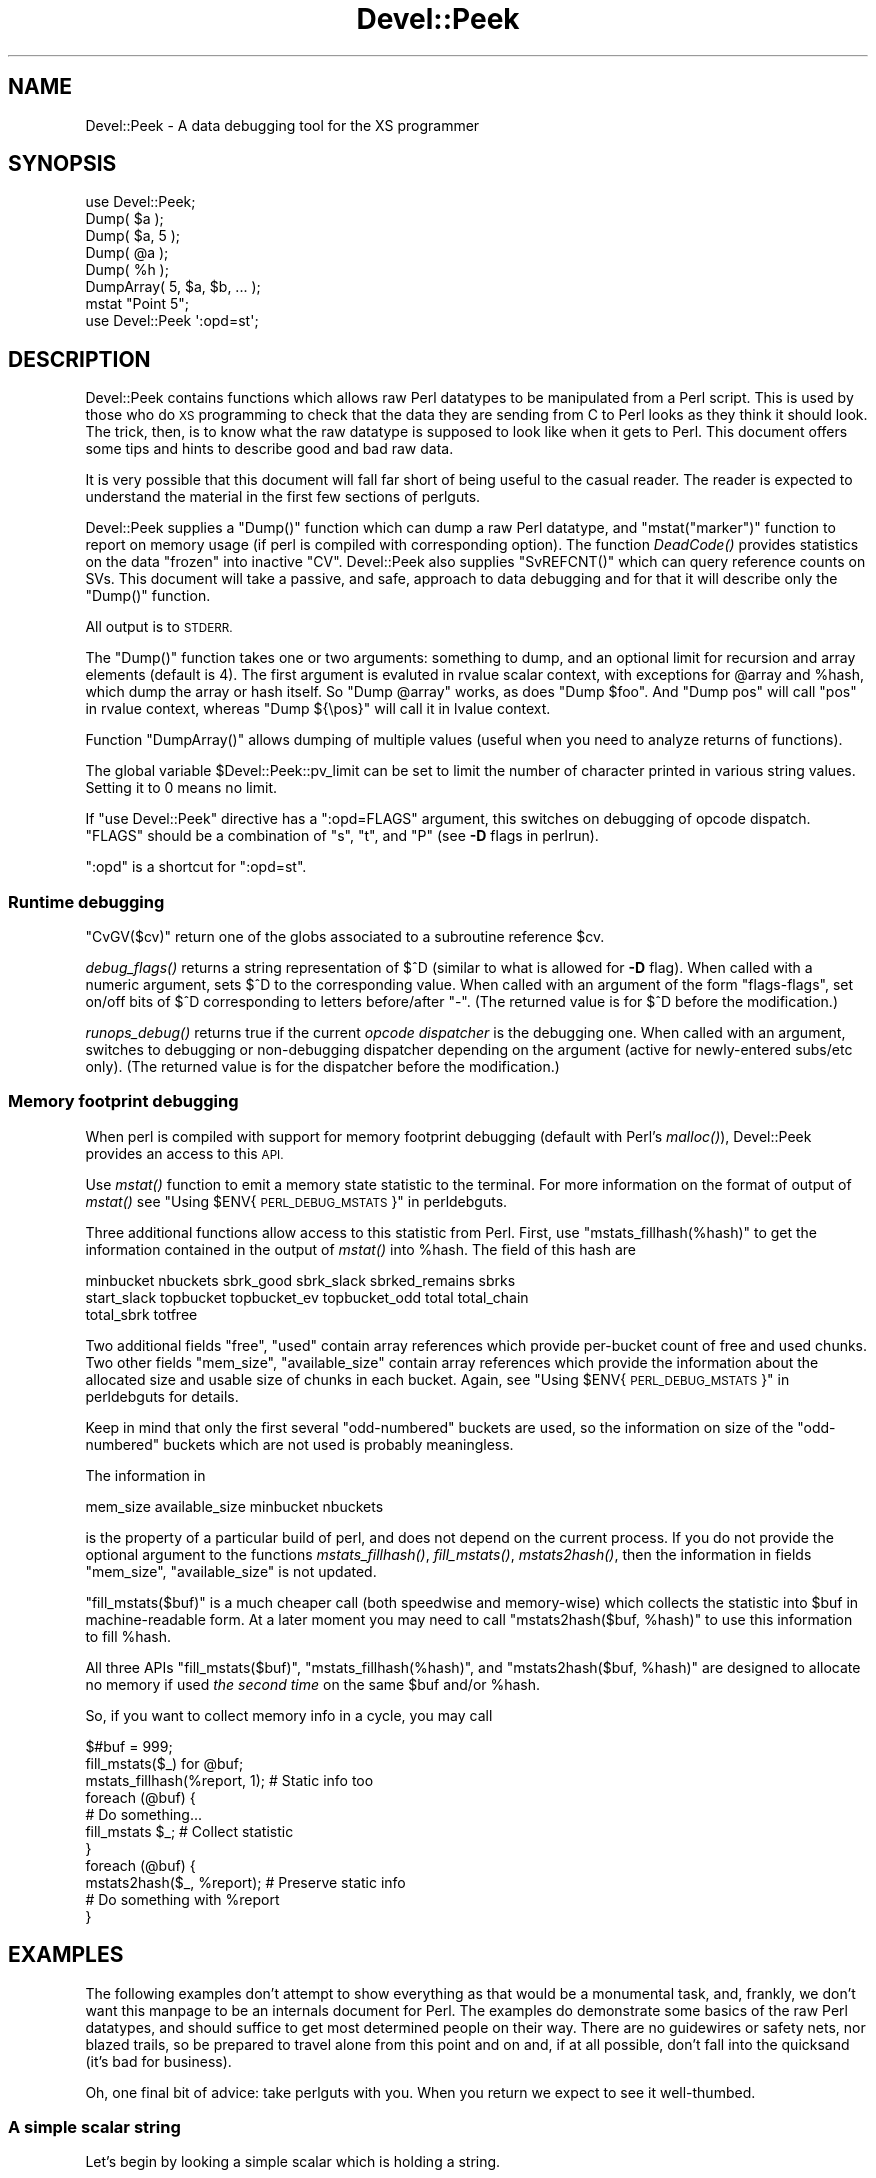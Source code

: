 .\" Automatically generated by Pod::Man 4.09 (Pod::Simple 3.35)
.\"
.\" Standard preamble:
.\" ========================================================================
.de Sp \" Vertical space (when we can't use .PP)
.if t .sp .5v
.if n .sp
..
.de Vb \" Begin verbatim text
.ft CW
.nf
.ne \\$1
..
.de Ve \" End verbatim text
.ft R
.fi
..
.\" Set up some character translations and predefined strings.  \*(-- will
.\" give an unbreakable dash, \*(PI will give pi, \*(L" will give a left
.\" double quote, and \*(R" will give a right double quote.  \*(C+ will
.\" give a nicer C++.  Capital omega is used to do unbreakable dashes and
.\" therefore won't be available.  \*(C` and \*(C' expand to `' in nroff,
.\" nothing in troff, for use with C<>.
.tr \(*W-
.ds C+ C\v'-.1v'\h'-1p'\s-2+\h'-1p'+\s0\v'.1v'\h'-1p'
.ie n \{\
.    ds -- \(*W-
.    ds PI pi
.    if (\n(.H=4u)&(1m=24u) .ds -- \(*W\h'-12u'\(*W\h'-12u'-\" diablo 10 pitch
.    if (\n(.H=4u)&(1m=20u) .ds -- \(*W\h'-12u'\(*W\h'-8u'-\"  diablo 12 pitch
.    ds L" ""
.    ds R" ""
.    ds C` ""
.    ds C' ""
'br\}
.el\{\
.    ds -- \|\(em\|
.    ds PI \(*p
.    ds L" ``
.    ds R" ''
.    ds C`
.    ds C'
'br\}
.\"
.\" Escape single quotes in literal strings from groff's Unicode transform.
.ie \n(.g .ds Aq \(aq
.el       .ds Aq '
.\"
.\" If the F register is >0, we'll generate index entries on stderr for
.\" titles (.TH), headers (.SH), subsections (.SS), items (.Ip), and index
.\" entries marked with X<> in POD.  Of course, you'll have to process the
.\" output yourself in some meaningful fashion.
.\"
.\" Avoid warning from groff about undefined register 'F'.
.de IX
..
.if !\nF .nr F 0
.if \nF>0 \{\
.    de IX
.    tm Index:\\$1\t\\n%\t"\\$2"
..
.    if !\nF==2 \{\
.        nr % 0
.        nr F 2
.    \}
.\}
.\"
.\" Accent mark definitions (@(#)ms.acc 1.5 88/02/08 SMI; from UCB 4.2).
.\" Fear.  Run.  Save yourself.  No user-serviceable parts.
.    \" fudge factors for nroff and troff
.if n \{\
.    ds #H 0
.    ds #V .8m
.    ds #F .3m
.    ds #[ \f1
.    ds #] \fP
.\}
.if t \{\
.    ds #H ((1u-(\\\\n(.fu%2u))*.13m)
.    ds #V .6m
.    ds #F 0
.    ds #[ \&
.    ds #] \&
.\}
.    \" simple accents for nroff and troff
.if n \{\
.    ds ' \&
.    ds ` \&
.    ds ^ \&
.    ds , \&
.    ds ~ ~
.    ds /
.\}
.if t \{\
.    ds ' \\k:\h'-(\\n(.wu*8/10-\*(#H)'\'\h"|\\n:u"
.    ds ` \\k:\h'-(\\n(.wu*8/10-\*(#H)'\`\h'|\\n:u'
.    ds ^ \\k:\h'-(\\n(.wu*10/11-\*(#H)'^\h'|\\n:u'
.    ds , \\k:\h'-(\\n(.wu*8/10)',\h'|\\n:u'
.    ds ~ \\k:\h'-(\\n(.wu-\*(#H-.1m)'~\h'|\\n:u'
.    ds / \\k:\h'-(\\n(.wu*8/10-\*(#H)'\z\(sl\h'|\\n:u'
.\}
.    \" troff and (daisy-wheel) nroff accents
.ds : \\k:\h'-(\\n(.wu*8/10-\*(#H+.1m+\*(#F)'\v'-\*(#V'\z.\h'.2m+\*(#F'.\h'|\\n:u'\v'\*(#V'
.ds 8 \h'\*(#H'\(*b\h'-\*(#H'
.ds o \\k:\h'-(\\n(.wu+\w'\(de'u-\*(#H)/2u'\v'-.3n'\*(#[\z\(de\v'.3n'\h'|\\n:u'\*(#]
.ds d- \h'\*(#H'\(pd\h'-\w'~'u'\v'-.25m'\f2\(hy\fP\v'.25m'\h'-\*(#H'
.ds D- D\\k:\h'-\w'D'u'\v'-.11m'\z\(hy\v'.11m'\h'|\\n:u'
.ds th \*(#[\v'.3m'\s+1I\s-1\v'-.3m'\h'-(\w'I'u*2/3)'\s-1o\s+1\*(#]
.ds Th \*(#[\s+2I\s-2\h'-\w'I'u*3/5'\v'-.3m'o\v'.3m'\*(#]
.ds ae a\h'-(\w'a'u*4/10)'e
.ds Ae A\h'-(\w'A'u*4/10)'E
.    \" corrections for vroff
.if v .ds ~ \\k:\h'-(\\n(.wu*9/10-\*(#H)'\s-2\u~\d\s+2\h'|\\n:u'
.if v .ds ^ \\k:\h'-(\\n(.wu*10/11-\*(#H)'\v'-.4m'^\v'.4m'\h'|\\n:u'
.    \" for low resolution devices (crt and lpr)
.if \n(.H>23 .if \n(.V>19 \
\{\
.    ds : e
.    ds 8 ss
.    ds o a
.    ds d- d\h'-1'\(ga
.    ds D- D\h'-1'\(hy
.    ds th \o'bp'
.    ds Th \o'LP'
.    ds ae ae
.    ds Ae AE
.\}
.rm #[ #] #H #V #F C
.\" ========================================================================
.\"
.IX Title "Devel::Peek 3"
.TH Devel::Peek 3 "2018-03-23" "perl v5.26.2" "Perl Programmers Reference Guide"
.\" For nroff, turn off justification.  Always turn off hyphenation; it makes
.\" way too many mistakes in technical documents.
.if n .ad l
.nh
.SH "NAME"
Devel::Peek \- A data debugging tool for the XS programmer
.SH "SYNOPSIS"
.IX Header "SYNOPSIS"
.Vb 7
\&        use Devel::Peek;
\&        Dump( $a );
\&        Dump( $a, 5 );
\&        Dump( @a );
\&        Dump( %h );
\&        DumpArray( 5, $a, $b, ... );
\&        mstat "Point 5";
\&
\&        use Devel::Peek \*(Aq:opd=st\*(Aq;
.Ve
.SH "DESCRIPTION"
.IX Header "DESCRIPTION"
Devel::Peek contains functions which allows raw Perl datatypes to be
manipulated from a Perl script.  This is used by those who do \s-1XS\s0 programming
to check that the data they are sending from C to Perl looks as they think
it should look.  The trick, then, is to know what the raw datatype is
supposed to look like when it gets to Perl.  This document offers some tips
and hints to describe good and bad raw data.
.PP
It is very possible that this document will fall far short of being useful
to the casual reader.  The reader is expected to understand the material in
the first few sections of perlguts.
.PP
Devel::Peek supplies a \f(CW\*(C`Dump()\*(C'\fR function which can dump a raw Perl
datatype, and \f(CW\*(C`mstat("marker")\*(C'\fR function to report on memory usage
(if perl is compiled with corresponding option).  The function
\&\fIDeadCode()\fR provides statistics on the data \*(L"frozen\*(R" into inactive
\&\f(CW\*(C`CV\*(C'\fR.  Devel::Peek also supplies \f(CW\*(C`SvREFCNT()\*(C'\fR which can query reference
counts on SVs.  This document will take a passive, and safe, approach
to data debugging and for that it will describe only the \f(CW\*(C`Dump()\*(C'\fR
function.
.PP
All output is to \s-1STDERR.\s0
.PP
The \f(CW\*(C`Dump()\*(C'\fR function takes one or two arguments: something to dump, and
an optional limit for recursion and array elements (default is 4).  The
first argument is evaluted in rvalue scalar context, with exceptions for
\&\f(CW@array\fR and \f(CW%hash\fR, which dump the array or hash itself.  So \f(CW\*(C`Dump @array\*(C'\fR
works, as does \f(CW\*(C`Dump $foo\*(C'\fR.  And \f(CW\*(C`Dump pos\*(C'\fR will call \f(CW\*(C`pos\*(C'\fR in rvalue
context, whereas \f(CW\*(C`Dump ${\epos}\*(C'\fR will call it in lvalue context.
.PP
Function \f(CW\*(C`DumpArray()\*(C'\fR allows dumping of multiple values (useful when you
need to analyze returns of functions).
.PP
The global variable \f(CW$Devel::Peek::pv_limit\fR can be set to limit the
number of character printed in various string values.  Setting it to 0
means no limit.
.PP
If \f(CW\*(C`use Devel::Peek\*(C'\fR directive has a \f(CW\*(C`:opd=FLAGS\*(C'\fR argument,
this switches on debugging of opcode dispatch.  \f(CW\*(C`FLAGS\*(C'\fR should be a
combination of \f(CW\*(C`s\*(C'\fR, \f(CW\*(C`t\*(C'\fR, and \f(CW\*(C`P\*(C'\fR (see
\&\fB\-D\fR flags in perlrun).
.PP
\&\f(CW\*(C`:opd\*(C'\fR is a shortcut for \f(CW\*(C`:opd=st\*(C'\fR.
.SS "Runtime debugging"
.IX Subsection "Runtime debugging"
\&\f(CW\*(C`CvGV($cv)\*(C'\fR return one of the globs associated to a subroutine reference \f(CW$cv\fR.
.PP
\&\fIdebug_flags()\fR returns a string representation of \f(CW$^D\fR (similar to
what is allowed for \fB\-D\fR flag).  When called with a numeric argument,
sets $^D to the corresponding value.  When called with an argument of
the form \f(CW"flags\-flags"\fR, set on/off bits of \f(CW$^D\fR corresponding to
letters before/after \f(CW\*(C`\-\*(C'\fR.  (The returned value is for \f(CW$^D\fR before
the modification.)
.PP
\&\fIrunops_debug()\fR returns true if the current \fIopcode dispatcher\fR is the
debugging one.  When called with an argument, switches to debugging or
non-debugging dispatcher depending on the argument (active for
newly-entered subs/etc only).  (The returned value is for the dispatcher before the modification.)
.SS "Memory footprint debugging"
.IX Subsection "Memory footprint debugging"
When perl is compiled with support for memory footprint debugging
(default with Perl's \fImalloc()\fR), Devel::Peek provides an access to this \s-1API.\s0
.PP
Use \fImstat()\fR function to emit a memory state statistic to the terminal.
For more information on the format of output of \fImstat()\fR see
\&\*(L"Using \f(CW$ENV\fR{\s-1PERL_DEBUG_MSTATS\s0}\*(R" in perldebguts.
.PP
Three additional functions allow access to this statistic from Perl.
First, use \f(CW\*(C`mstats_fillhash(%hash)\*(C'\fR to get the information contained
in the output of \fImstat()\fR into \f(CW%hash\fR. The field of this hash are
.PP
.Vb 3
\&  minbucket nbuckets sbrk_good sbrk_slack sbrked_remains sbrks
\&  start_slack topbucket topbucket_ev topbucket_odd total total_chain
\&  total_sbrk totfree
.Ve
.PP
Two additional fields \f(CW\*(C`free\*(C'\fR, \f(CW\*(C`used\*(C'\fR contain array references which
provide per-bucket count of free and used chunks.  Two other fields
\&\f(CW\*(C`mem_size\*(C'\fR, \f(CW\*(C`available_size\*(C'\fR contain array references which provide
the information about the allocated size and usable size of chunks in
each bucket.  Again, see \*(L"Using \f(CW$ENV\fR{\s-1PERL_DEBUG_MSTATS\s0}\*(R" in perldebguts
for details.
.PP
Keep in mind that only the first several \*(L"odd-numbered\*(R" buckets are
used, so the information on size of the \*(L"odd-numbered\*(R" buckets which are
not used is probably meaningless.
.PP
The information in
.PP
.Vb 1
\& mem_size available_size minbucket nbuckets
.Ve
.PP
is the property of a particular build of perl, and does not depend on
the current process.  If you do not provide the optional argument to
the functions \fImstats_fillhash()\fR, \fIfill_mstats()\fR, \fImstats2hash()\fR, then
the information in fields \f(CW\*(C`mem_size\*(C'\fR, \f(CW\*(C`available_size\*(C'\fR is not
updated.
.PP
\&\f(CW\*(C`fill_mstats($buf)\*(C'\fR is a much cheaper call (both speedwise and
memory-wise) which collects the statistic into \f(CW$buf\fR in
machine-readable form.  At a later moment you may need to call
\&\f(CW\*(C`mstats2hash($buf, %hash)\*(C'\fR to use this information to fill \f(CW%hash\fR.
.PP
All three APIs \f(CW\*(C`fill_mstats($buf)\*(C'\fR, \f(CW\*(C`mstats_fillhash(%hash)\*(C'\fR, and
\&\f(CW\*(C`mstats2hash($buf, %hash)\*(C'\fR are designed to allocate no memory if used
\&\fIthe second time\fR on the same \f(CW$buf\fR and/or \f(CW%hash\fR.
.PP
So, if you want to collect memory info in a cycle, you may call
.PP
.Vb 3
\&  $#buf = 999;
\&  fill_mstats($_) for @buf;
\&  mstats_fillhash(%report, 1);          # Static info too
\&
\&  foreach (@buf) {
\&    # Do something...
\&    fill_mstats $_;                     # Collect statistic
\&  }
\&  foreach (@buf) {
\&    mstats2hash($_, %report);           # Preserve static info
\&    # Do something with %report
\&  }
.Ve
.SH "EXAMPLES"
.IX Header "EXAMPLES"
The following examples don't attempt to show everything as that would be a
monumental task, and, frankly, we don't want this manpage to be an internals
document for Perl.  The examples do demonstrate some basics of the raw Perl
datatypes, and should suffice to get most determined people on their way.
There are no guidewires or safety nets, nor blazed trails, so be prepared to
travel alone from this point and on and, if at all possible, don't fall into
the quicksand (it's bad for business).
.PP
Oh, one final bit of advice: take perlguts with you.  When you return we
expect to see it well-thumbed.
.SS "A simple scalar string"
.IX Subsection "A simple scalar string"
Let's begin by looking a simple scalar which is holding a string.
.PP
.Vb 3
\&        use Devel::Peek;
\&        $a = 42; $a = "hello";
\&        Dump $a;
.Ve
.PP
The output:
.PP
.Vb 7
\&        SV = PVIV(0xbc288) at 0xbe9a8
\&          REFCNT = 1
\&          FLAGS = (POK,pPOK)
\&          IV = 42
\&          PV = 0xb2048 "hello"\e0
\&          CUR = 5
\&          LEN = 8
.Ve
.PP
This says \f(CW$a\fR is an \s-1SV,\s0 a scalar.  The scalar type is a \s-1PVIV,\s0 which is
capable of holding an integer (\s-1IV\s0) and/or a string (\s-1PV\s0) value. The scalar's
head is allocated at address 0xbe9a8, while the body is at 0xbc288.
Its reference count is 1.  It has the \f(CW\*(C`POK\*(C'\fR flag set, meaning its
current \s-1PV\s0 field is valid.  Because \s-1POK\s0 is set we look at the \s-1PV\s0 item
to see what is in the scalar.  The \e0 at the end indicate that this
\&\s-1PV\s0 is properly NUL-terminated.
Note that the \s-1IV\s0 field still contains its old numeric value, but because
\&\s-1FLAGS\s0 doesn't have \s-1IOK\s0 set, we must ignore the \s-1IV\s0 item.
\&\s-1CUR\s0 indicates the number of characters in the \s-1PV.\s0  \s-1LEN\s0 indicates the
number of bytes allocated for the \s-1PV\s0 (at least one more than \s-1CUR,\s0 because
\&\s-1LEN\s0 includes an extra byte for the end-of-string marker, then usually
rounded up to some efficient allocation unit).
.SS "A simple scalar number"
.IX Subsection "A simple scalar number"
If the scalar contains a number the raw \s-1SV\s0 will be leaner.
.PP
.Vb 3
\&        use Devel::Peek;
\&        $a = 42;
\&        Dump $a;
.Ve
.PP
The output:
.PP
.Vb 4
\&        SV = IV(0xbc818) at 0xbe9a8
\&          REFCNT = 1
\&          FLAGS = (IOK,pIOK)
\&          IV = 42
.Ve
.PP
This says \f(CW$a\fR is an \s-1SV,\s0 a scalar.  The scalar is an \s-1IV,\s0 a number.  Its
reference count is 1.  It has the \f(CW\*(C`IOK\*(C'\fR flag set, meaning it is currently
being evaluated as a number.  Because \s-1IOK\s0 is set we look at the \s-1IV\s0 item to
see what is in the scalar.
.SS "A simple scalar with an extra reference"
.IX Subsection "A simple scalar with an extra reference"
If the scalar from the previous example had an extra reference:
.PP
.Vb 4
\&        use Devel::Peek;
\&        $a = 42;
\&        $b = \e$a;
\&        Dump $a;
.Ve
.PP
The output:
.PP
.Vb 4
\&        SV = IV(0xbe860) at 0xbe9a8
\&          REFCNT = 2
\&          FLAGS = (IOK,pIOK)
\&          IV = 42
.Ve
.PP
Notice that this example differs from the previous example only in its
reference count.  Compare this to the next example, where we dump \f(CW$b\fR
instead of \f(CW$a\fR.
.SS "A reference to a simple scalar"
.IX Subsection "A reference to a simple scalar"
This shows what a reference looks like when it references a simple scalar.
.PP
.Vb 4
\&        use Devel::Peek;
\&        $a = 42;
\&        $b = \e$a;
\&        Dump $b;
.Ve
.PP
The output:
.PP
.Vb 8
\&        SV = IV(0xf041c) at 0xbe9a0
\&          REFCNT = 1
\&          FLAGS = (ROK)
\&          RV = 0xbab08
\&          SV = IV(0xbe860) at 0xbe9a8
\&            REFCNT = 2
\&            FLAGS = (IOK,pIOK)
\&            IV = 42
.Ve
.PP
Starting from the top, this says \f(CW$b\fR is an \s-1SV.\s0  The scalar is an \s-1IV,\s0
which is capable of holding an integer or reference value.
It has the \f(CW\*(C`ROK\*(C'\fR flag set, meaning it is a reference (rather than an
integer or string).  Notice that Dump
follows the reference and shows us what \f(CW$b\fR was referencing.  We see the
same \f(CW$a\fR that we found in the previous example.
.PP
Note that the value of \f(CW\*(C`RV\*(C'\fR coincides with the numbers we see when we
stringify \f(CW$b\fR. The addresses inside \s-1\fIIV\s0()\fR are addresses of
\&\f(CW\*(C`X***\*(C'\fR structures which hold the current state of an \f(CW\*(C`SV\*(C'\fR. This
address may change during lifetime of an \s-1SV.\s0
.SS "A reference to an array"
.IX Subsection "A reference to an array"
This shows what a reference to an array looks like.
.PP
.Vb 3
\&        use Devel::Peek;
\&        $a = [42];
\&        Dump $a;
.Ve
.PP
The output:
.PP
.Vb 10
\&        SV = IV(0xc85998) at 0xc859a8
\&          REFCNT = 1
\&          FLAGS = (ROK)
\&          RV = 0xc70de8
\&          SV = PVAV(0xc71e10) at 0xc70de8
\&            REFCNT = 1
\&            FLAGS = ()
\&            ARRAY = 0xc7e820
\&            FILL = 0
\&            MAX = 0
\&            FLAGS = (REAL)
\&            Elt No. 0
\&            SV = IV(0xc70f88) at 0xc70f98
\&              REFCNT = 1
\&              FLAGS = (IOK,pIOK)
\&              IV = 42
.Ve
.PP
This says \f(CW$a\fR is a reference (\s-1ROK\s0), which points to
another \s-1SV\s0 which is a \s-1PVAV,\s0 an array.  The array has one element,
element zero, which is another \s-1SV.\s0 The field \f(CW\*(C`FILL\*(C'\fR above indicates
the last element in the array, similar to \f(CW\*(C`$#$a\*(C'\fR.
.PP
If \f(CW$a\fR pointed to an array of two elements then we would see the
following.
.PP
.Vb 3
\&        use Devel::Peek \*(AqDump\*(Aq;
\&        $a = [42,24];
\&        Dump $a;
.Ve
.PP
The output:
.PP
.Vb 10
\&        SV = IV(0x158c998) at 0x158c9a8
\&          REFCNT = 1
\&          FLAGS = (ROK)
\&          RV = 0x1577de8
\&          SV = PVAV(0x1578e10) at 0x1577de8
\&            REFCNT = 1
\&            FLAGS = ()
\&            ARRAY = 0x1585820
\&            FILL = 1
\&            MAX = 1
\&            FLAGS = (REAL)
\&            Elt No. 0
\&            SV = IV(0x1577f88) at 0x1577f98
\&              REFCNT = 1
\&              FLAGS = (IOK,pIOK)
\&              IV = 42
\&            Elt No. 1
\&            SV = IV(0x158be88) at 0x158be98
\&              REFCNT = 1
\&              FLAGS = (IOK,pIOK)
\&              IV = 24
.Ve
.PP
Note that \f(CW\*(C`Dump\*(C'\fR will not report \fIall\fR the elements in the array,
only several first (depending on how deep it already went into the
report tree).
.SS "A reference to a hash"
.IX Subsection "A reference to a hash"
The following shows the raw form of a reference to a hash.
.PP
.Vb 3
\&        use Devel::Peek;
\&        $a = {hello=>42};
\&        Dump $a;
.Ve
.PP
The output:
.PP
.Vb 10
\&        SV = IV(0x8177858) at 0x816a618
\&          REFCNT = 1
\&          FLAGS = (ROK)
\&          RV = 0x814fc10
\&          SV = PVHV(0x8167768) at 0x814fc10
\&            REFCNT = 1
\&            FLAGS = (SHAREKEYS)
\&            ARRAY = 0x816c5b8  (0:7, 1:1)
\&            hash quality = 100.0%
\&            KEYS = 1
\&            FILL = 1
\&            MAX = 7
\&            RITER = \-1
\&            EITER = 0x0
\&            Elt "hello" HASH = 0xc8fd181b
\&            SV = IV(0x816c030) at 0x814fcf4
\&              REFCNT = 1
\&              FLAGS = (IOK,pIOK)
\&              IV = 42
.Ve
.PP
This shows \f(CW$a\fR is a reference pointing to an \s-1SV.\s0  That \s-1SV\s0 is a \s-1PVHV,\s0 a
hash. Fields \s-1RITER\s0 and \s-1EITER\s0 are used by \f(CW\*(C`"each" in perlfunc\*(C'\fR.
.PP
The \*(L"quality\*(R" of a hash is defined as the total number of comparisons needed
to access every element once, relative to the expected number needed for a
random hash. The value can go over 100%.
.PP
The total number of comparisons is equal to the sum of the squares of the
number of entries in each bucket.  For a random hash of \f(CW\*(C`<n\*(C'\fR> keys into
\&\f(CW\*(C`<k\*(C'\fR> buckets, the expected value is:
.PP
.Vb 1
\&                n + n(n\-1)/2k
.Ve
.SS "Dumping a large array or hash"
.IX Subsection "Dumping a large array or hash"
The \f(CW\*(C`Dump()\*(C'\fR function, by default, dumps up to 4 elements from a
toplevel array or hash.  This number can be increased by supplying a
second argument to the function.
.PP
.Vb 3
\&        use Devel::Peek;
\&        $a = [10,11,12,13,14];
\&        Dump $a;
.Ve
.PP
Notice that \f(CW\*(C`Dump()\*(C'\fR prints only elements 10 through 13 in the above code.
The following code will print all of the elements.
.PP
.Vb 3
\&        use Devel::Peek \*(AqDump\*(Aq;
\&        $a = [10,11,12,13,14];
\&        Dump $a, 5;
.Ve
.SS "A reference to an \s-1SV\s0 which holds a C pointer"
.IX Subsection "A reference to an SV which holds a C pointer"
This is what you really need to know as an \s-1XS\s0 programmer, of course.  When
an \s-1XSUB\s0 returns a pointer to a C structure that pointer is stored in an \s-1SV\s0
and a reference to that \s-1SV\s0 is placed on the \s-1XSUB\s0 stack.  So the output from
an \s-1XSUB\s0 which uses something like the T_PTROBJ map might look something like
this:
.PP
.Vb 11
\&        SV = IV(0xf381c) at 0xc859a8
\&          REFCNT = 1
\&          FLAGS = (ROK)
\&          RV = 0xb8ad8
\&          SV = PVMG(0xbb3c8) at 0xc859a0
\&            REFCNT = 1
\&            FLAGS = (OBJECT,IOK,pIOK)
\&            IV = 729160
\&            NV = 0
\&            PV = 0
\&            STASH = 0xc1d10       "CookBookB::Opaque"
.Ve
.PP
This shows that we have an \s-1SV\s0 which is a reference, which points at another
\&\s-1SV.\s0  In this case that second \s-1SV\s0 is a \s-1PVMG,\s0 a blessed scalar.  Because it is
blessed it has the \f(CW\*(C`OBJECT\*(C'\fR flag set.  Note that an \s-1SV\s0 which holds a C
pointer also has the \f(CW\*(C`IOK\*(C'\fR flag set.  The \f(CW\*(C`STASH\*(C'\fR is set to the package
name which this \s-1SV\s0 was blessed into.
.PP
The output from an \s-1XSUB\s0 which uses something like the T_PTRREF map, which
doesn't bless the object, might look something like this:
.PP
.Vb 10
\&        SV = IV(0xf381c) at 0xc859a8
\&          REFCNT = 1
\&          FLAGS = (ROK)
\&          RV = 0xb8ad8
\&          SV = PVMG(0xbb3c8) at 0xc859a0
\&            REFCNT = 1
\&            FLAGS = (IOK,pIOK)
\&            IV = 729160
\&            NV = 0
\&            PV = 0
.Ve
.SS "A reference to a subroutine"
.IX Subsection "A reference to a subroutine"
Looks like this:
.PP
.Vb 10
\&        SV = IV(0x24d2dd8) at 0x24d2de8
\&          REFCNT = 1
\&          FLAGS = (TEMP,ROK)
\&          RV = 0x24e79d8
\&          SV = PVCV(0x24e5798) at 0x24e79d8
\&            REFCNT = 2
\&            FLAGS = ()
\&            COMP_STASH = 0x22c9c50      "main"
\&            START = 0x22eed60 ===> 0
\&            ROOT = 0x22ee490
\&            GVGV::GV = 0x22de9d8        "MY" :: "top_targets"
\&            FILE = "(eval 5)"
\&            DEPTH = 0
\&            FLAGS = 0x0
\&            OUTSIDE_SEQ = 93
\&            PADLIST = 0x22e9ed8
\&            PADNAME = 0x22e9ec0(0x22eed00) PAD = 0x22e9ea8(0x22eecd0)
\&            OUTSIDE = 0x22c9fb0 (MAIN)
.Ve
.PP
This shows that
.IP "\(bu" 4
the subroutine is not an \s-1XSUB\s0 (since \f(CW\*(C`START\*(C'\fR and \f(CW\*(C`ROOT\*(C'\fR are
non-zero, and \f(CW\*(C`XSUB\*(C'\fR is not listed, and is thus null);
.IP "\(bu" 4
that it was compiled in the package \f(CW\*(C`main\*(C'\fR;
.IP "\(bu" 4
under the name \f(CW\*(C`MY::top_targets\*(C'\fR;
.IP "\(bu" 4
inside a 5th eval in the program;
.IP "\(bu" 4
it is not currently executed (because \f(CW\*(C`DEPTH\*(C'\fR is 0);
.IP "\(bu" 4
it has no prototype (\f(CW\*(C`PROTOTYPE\*(C'\fR field is missing).
.SH "EXPORTS"
.IX Header "EXPORTS"
\&\f(CW\*(C`Dump\*(C'\fR, \f(CW\*(C`mstat\*(C'\fR, \f(CW\*(C`DeadCode\*(C'\fR, \f(CW\*(C`DumpArray\*(C'\fR, \f(CW\*(C`DumpWithOP\*(C'\fR and
\&\f(CW\*(C`DumpProg\*(C'\fR, \f(CW\*(C`fill_mstats\*(C'\fR, \f(CW\*(C`mstats_fillhash\*(C'\fR, \f(CW\*(C`mstats2hash\*(C'\fR by
default. Additionally available \f(CW\*(C`SvREFCNT\*(C'\fR, \f(CW\*(C`SvREFCNT_inc\*(C'\fR and
\&\f(CW\*(C`SvREFCNT_dec\*(C'\fR.
.SH "BUGS"
.IX Header "BUGS"
Readers have been known to skip important parts of perlguts, causing much
frustration for all.
.SH "AUTHOR"
.IX Header "AUTHOR"
Ilya Zakharevich	ilya@math.ohio\-state.edu
.PP
Copyright (c) 1995\-98 Ilya Zakharevich. All rights reserved.
This program is free software; you can redistribute it and/or
modify it under the same terms as Perl itself.
.PP
Author of this software makes no claim whatsoever about suitability,
reliability, edability, editability or usability of this product, and
should not be kept liable for any damage resulting from the use of
it. If you can use it, you are in luck, if not, I should not be kept
responsible. Keep a handy copy of your backup tape at hand.
.SH "SEE ALSO"
.IX Header "SEE ALSO"
perlguts, and perlguts, again.

